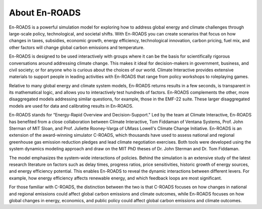 About En-ROADS
===============================

En-ROADS is a powerful simulation model for exploring how to address global energy and climate challenges through large-scale policy, technological, and societal shifts. With En-ROADS you can create scenarios that focus on how changes in taxes, subsidies, economic growth, energy efficiency, technological innovation, carbon pricing, fuel mix, and other factors will change global carbon emissions and temperature.

En-ROADS is designed to be used interactively with groups where it can be the basis for scientifically rigorous conversations around addressing climate change. This makes it ideal for decision-makers in government, business, and civil society; or for anyone who is curious about the choices of our world. Climate Interactive provides extensive materials to support people in leading activities with En-ROADS that range from policy workshops to roleplaying games.

Relative to many global energy and climate system models, En-ROADS returns results in a few seconds, is transparent in its mathematical logic, and allows you to interactively test hundreds of factors. En-ROADS complements the other, more disaggregated models addressing similar questions, for example, those in the EMF-22 suite. These larger disaggregated models are used for data and calibrating results in En-ROADS.

En-ROADS stands for “Energy-Rapid Overview and Decision-Support." Led by the team at Climate Interactive, En-ROADS has benefited from a close collaboration between Climate Interactive, Tom Fiddaman of Ventana Systems, Prof. John Sterman of MIT Sloan, and Prof. Juliette Rooney-Varga of UMass Lowell's Climate Change Initiative. En-ROADS is an extension of the award-winning simulator C-ROADS, which thousands have used to assess national and regional greenhouse gas emission reduction pledges and lead climate negotiation exercises. Both tools were developed using the system dynamics modeling approach and draw on the MIT PhD theses of Dr. John Sterman and Dr. Tom Fiddaman.

The model emphasizes the system-wide interactions of policies. Behind the simulation is an extensive study of the latest research literature on factors such as delay times, progress ratios, price sensitivities, historic growth of energy sources, and energy efficiency potential. This enables En-ROADS to reveal the dynamic interactions between different levers. For example, how energy efficiency affects renewable energy, and which feedback loops are most significant.

For those familiar with C-ROADS, the distinction between the two is that C-ROADS focuses on how changes in national and regional emissions could affect global carbon emissions and climate outcomes, while En-ROADS focuses on how global changes in energy, economics, and public policy could affect global carbon emissions and climate outcomes.

